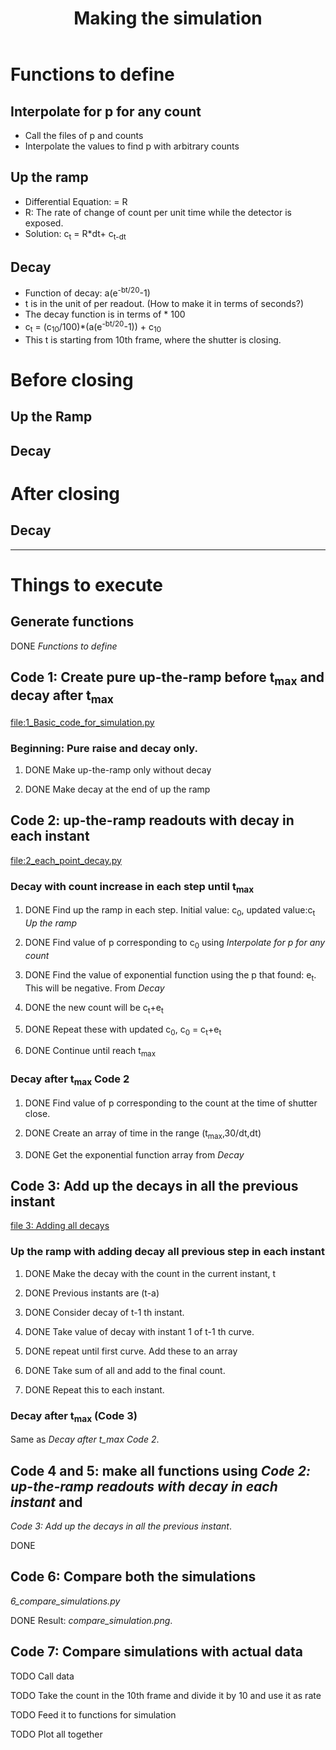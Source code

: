 #+TITLE: Making the simulation

* Functions to define
** Interpolate for p for any count
- Call the files of p and counts
- Interpolate the values to find p with arbitrary counts
** Up the ramp
- Differential Equation: \frac{dc_t}{dt} = R
- R: The rate of change of count per unit time while the detector is exposed.
- Solution: c_t = R*dt+ c_{t-dt}
** Decay
- Function of decay: a(e^{-bt/20}-1)
- t is in the unit of per readout. (How to make it in terms of seconds?)
- The decay function is in terms of \frac{c_t-c_{10}}{10} * 100
- c_t = (c_10/100)*(a(e^{-bt/20}-1)) + c_10
- This t is starting from 10th frame, where the shutter is closing.


* Before closing
** Up the Ramp
** Decay
* After closing
** Decay





---------------------------------------------------------------------------------------------------------

* Things to execute


** Generate functions

**** DONE [[Functions to define]]

** Code 1: Create pure up-the-ramp before t_max and decay after t_max
[[file:1_Basic_code_for_simulation.py]]
*** Beginning: Pure raise and decay only.
**** DONE Make up-the-ramp only without decay
**** DONE Make decay at the end of up the ramp

** Code 2: up-the-ramp readouts with decay in each instant
[[file:2_each_point_decay.py]]

*** Decay with count increase in each step until t_max
**** DONE Find up the ramp in each step. Initial value: c_0, updated value:c_t [[Up the ramp]]
**** DONE Find value of p corresponding to c_0 using [[Interpolate for p for any count]]
**** DONE Find the value of exponential function using the p that found: e_t. This will be negative. From [[Decay]]
**** DONE the new count will be c_t+e_t
**** DONE Repeat these with updated c_0, c_0 = c_t+e_t
**** DONE Continue until reach t_max

*** Decay after t_max Code 2

**** DONE Find value of p corresponding to the count at the time of shutter close.
**** DONE Create an array of time in the range (t_max,30/dt,dt)
**** DONE Get the exponential function array from [[Decay]]


** Code 3: Add up the decays in all the previous instant
[[file:3_add_up_decays.py][file 3: Adding all decays]]

*** Up the ramp with adding decay all previous step in each instant

**** DONE Make the decay with the count in the current instant, t
**** DONE Previous instants are (t-a)
**** DONE Consider decay of t-1 th instant.
**** DONE Take value of decay with instant 1 of t-1 th curve.
**** DONE repeat until first curve. Add these to an array
**** DONE Take sum of all and add to the final count.
**** DONE Repeat this to each instant.




*** Decay after t_max (Code 3)
Same as [[Decay after t_max Code 2]].


** Code 4 and 5: make all functions using [[Code 2: up-the-ramp readouts with decay in each instant]] and 
[[Code 3: Add up the decays in all the previous instant]].

**** DONE

** Code 6: Compare both the simulations
[[6_compare_simulations.py]]

**** DONE Result: [[compare_simulation.png]].

** Code 7: Compare simulations with actual data

**** TODO Call data
**** TODO Take the count in the 10th frame and divide it by 10 and use it as rate
**** TODO Feed it to functions for simulation
**** TODO Plot all together
